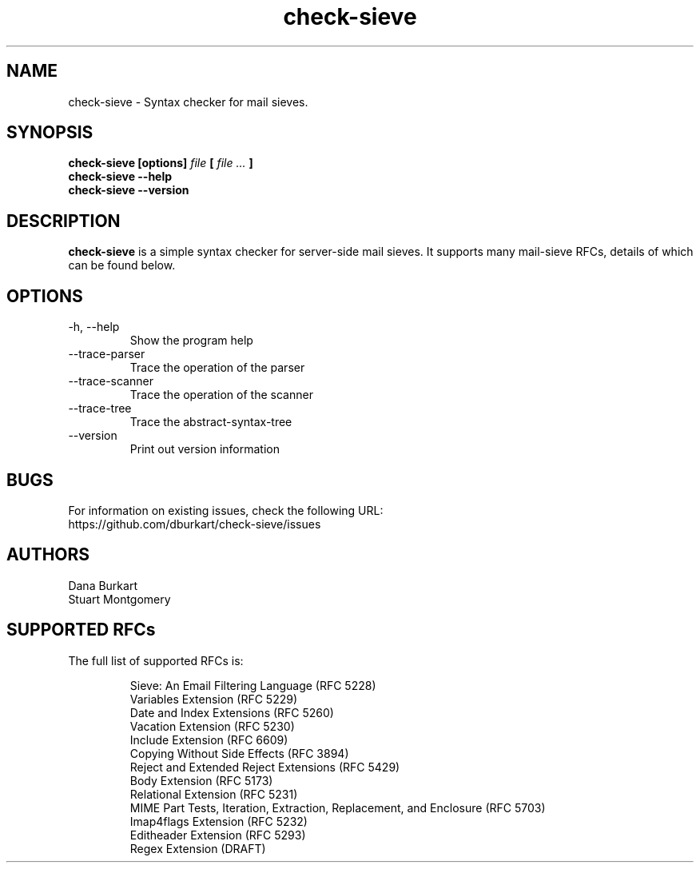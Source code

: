 .TH check-sieve 1 "6 May 2018" "version 0.5"
.
.
.
.SH NAME
.
check-sieve - Syntax checker for mail sieves.
.
.SH SYNOPSIS
.
.B check-sieve [options]
.I file
.B [
.I file ...
.B ]
.br
.B check-sieve --help
.br
.B check-sieve --version
.
.SH DESCRIPTION
.
.B check-sieve
is a simple syntax checker for server-side mail sieves. It supports many
mail-sieve RFCs, details of which can be found below.
.
.SH OPTIONS
.
.IP "-h, --help"
Show the program help
.IP "--trace-parser"
Trace the operation of the parser
.IP "--trace-scanner"
Trace the operation of the scanner
.IP "--trace-tree"
Trace the abstract-syntax-tree
.IP "--version"
Print out version information
.
.SH BUGS
.
For information on existing issues, check the following URL:
.br
https://github.com/dburkart/check-sieve/issues
.
.SH AUTHORS
.
Dana Burkart
.br
Stuart Montgomery
.
.SH SUPPORTED RFCs
.
The full list of supported RFCs is:

.RS
Sieve: An Email Filtering Language (RFC 5228)
.br
Variables Extension (RFC 5229)
.br
Date and Index Extensions (RFC 5260)
.br
Vacation Extension (RFC 5230)
.br
Include Extension (RFC 6609)
.br
Copying Without Side Effects (RFC 3894)
.br
Reject and Extended Reject Extensions (RFC 5429)
.br
Body Extension (RFC 5173)
.br
Relational Extension (RFC 5231)
.br
MIME Part Tests, Iteration, Extraction, Replacement, and Enclosure (RFC 5703)
.br
Imap4flags Extension (RFC 5232)
.br
Editheader Extension (RFC 5293)
.br
Regex Extension (DRAFT)
.RE
